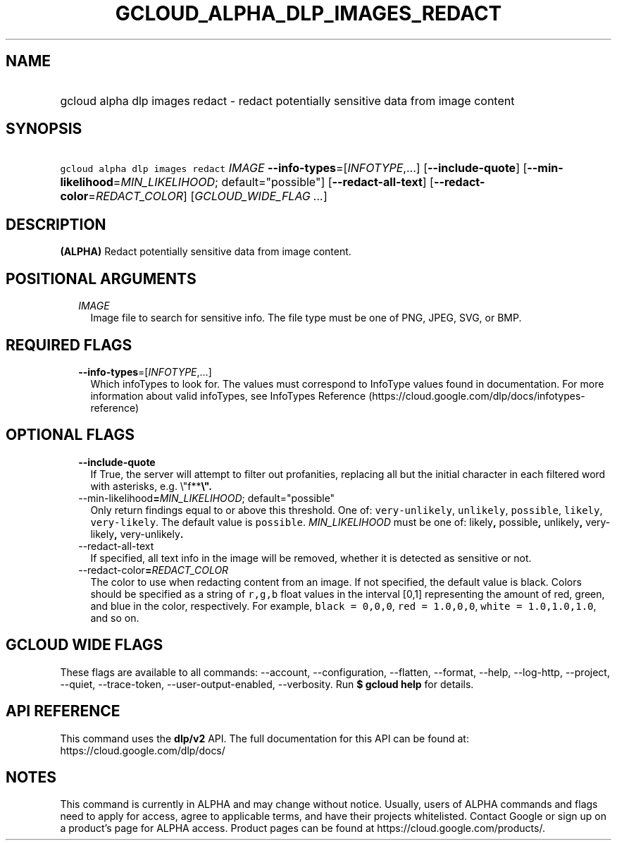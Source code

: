 
.TH "GCLOUD_ALPHA_DLP_IMAGES_REDACT" 1



.SH "NAME"
.HP
gcloud alpha dlp images redact \- redact potentially sensitive data from image content



.SH "SYNOPSIS"
.HP
\f5gcloud alpha dlp images redact\fR \fIIMAGE\fR \fB\-\-info\-types\fR=[\fIINFOTYPE\fR,...] [\fB\-\-include\-quote\fR] [\fB\-\-min\-likelihood\fR=\fIMIN_LIKELIHOOD\fR;\ default="possible"] [\fB\-\-redact\-all\-text\fR] [\fB\-\-redact\-color\fR=\fIREDACT_COLOR\fR] [\fIGCLOUD_WIDE_FLAG\ ...\fR]



.SH "DESCRIPTION"

\fB(ALPHA)\fR Redact potentially sensitive data from image content.



.SH "POSITIONAL ARGUMENTS"

.RS 2m
.TP 2m
\fIIMAGE\fR
Image file to search for sensitive info. The file type must be one of PNG, JPEG,
SVG, or BMP.


.RE
.sp

.SH "REQUIRED FLAGS"

.RS 2m
.TP 2m
\fB\-\-info\-types\fR=[\fIINFOTYPE\fR,...]
Which infoTypes to look for. The values must correspond to InfoType values found
in documentation. For more information about valid infoTypes, see InfoTypes
Reference (https://cloud.google.com/dlp/docs/infotypes\-reference)


.RE
.sp

.SH "OPTIONAL FLAGS"

.RS 2m
.TP 2m
\fB\-\-include\-quote\fR
If True, the server will attempt to filter out profanities, replacing all but
the initial character in each filtered word with asterisks, e.g. \e"f**\fB\e".

.TP 2m
\fR\-\-min\-likelihood\fB=\fIMIN_LIKELIHOOD\fR; default="possible"
Only return findings equal to or above this threshold. One of:
\f5very\-unlikely\fR, \f5unlikely\fR, \f5possible\fR, \f5likely\fR,
\f5very\-likely\fR. The default value is \f5possible\fR. \fIMIN_LIKELIHOOD\fR
must be one of: \fRlikely\fB, \fRpossible\fB, \fRunlikely\fB,
\fRvery\-likely\fB, \fRvery\-unlikely\fB.

.TP 2m
\fR\-\-redact\-all\-text\fB
If specified, all text info in the image will be removed, whether it is detected
as sensitive or not.

.TP 2m
\fR\-\-redact\-color\fB=\fIREDACT_COLOR\fR
The color to use when redacting content from an image. If not specified, the
default value is black. Colors should be specified as a string of \f5r,g,b\fR
float values in the interval [0,1] representing the amount of red, green, and
blue in the color, respectively. For example, \f5black = 0,0,0\fR, \f5red =
1.0,0,0\fR, \f5white = 1.0,1.0,1.0\fR, and so on.


\fR
.RE
.sp

.SH "GCLOUD WIDE FLAGS"

These flags are available to all commands: \-\-account, \-\-configuration,
\-\-flatten, \-\-format, \-\-help, \-\-log\-http, \-\-project, \-\-quiet,
\-\-trace\-token, \-\-user\-output\-enabled, \-\-verbosity. Run \fB$ gcloud
help\fR for details.



.SH "API REFERENCE"

This command uses the \fBdlp/v2\fR API. The full documentation for this API can
be found at: https://cloud.google.com/dlp/docs/



.SH "NOTES"

This command is currently in ALPHA and may change without notice. Usually, users
of ALPHA commands and flags need to apply for access, agree to applicable terms,
and have their projects whitelisted. Contact Google or sign up on a product's
page for ALPHA access. Product pages can be found at
https://cloud.google.com/products/.

